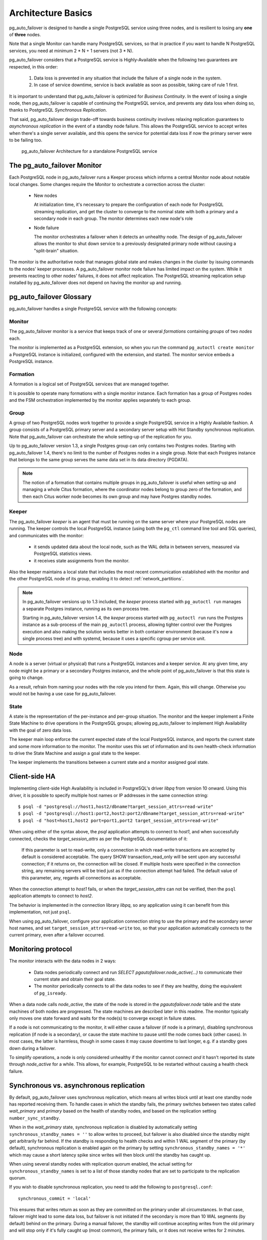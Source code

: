 Architecture Basics
===================

pg_auto_failover is designed to handle a single PostgreSQL service using three
nodes, and is resilient to losing any **one** of **three** nodes.

Note that a single Monitor can handle many PostgreSQL services, so that in
practice if you want to handle N PostgreSQL services, you need at minimum
2 * N + 1 servers (not 3 * N).

pg_auto_failover considers that a PostgreSQL service is Highly-Available when the
following two guarantees are respected, in this order:

  1. Data loss is prevented in any situation that include the failure of a
     single node in the system.

  2. In case of service downtime, service is back available as soon as
     possible, taking care of rule 1 first.

It is important to understand that pg_auto_failover is optimized for *Business
Continuity*. In the event of losing a single node, then pg_auto_failover is capable
of continuing the PostgreSQL service, and prevents any data loss when doing
so, thanks to PostgreSQL *Synchronous Replication*.

That said, pg_auto_failover design trade-off towards business continuity involves
relaxing replication guarantees to *asynchronous replication* in the event
of a standby node failure. This allows the PostgreSQL service to accept
writes when there's a single server available, and this opens the service
for potential data loss if now the primary server were to be failing too.

.. figure:: ./tikz/arch-single-standby.svg
   :alt: pg_auto_failover Architecture for a standalone PostgreSQL service

   pg_auto_failover Architecture for a standalone PostgreSQL service

The pg_auto_failover Monitor
----------------------------

Each PostgreSQL node in pg_auto_failover runs a Keeper process which informs a
central Monitor node about notable local changes. Some changes require the
Monitor to orchestrate a correction across the cluster:

  - New nodes

    At initialization time, it's necessary to prepare the configuration of
    each node for PostgreSQL streaming replication, and get the cluster to
    converge to the nominal state with both a primary and a secondary node
    in each group. The monitor determines each new node's role

  - Node failure

    The monitor orchestrates a failover when it detects an unhealthy node.
    The design of pg_auto_failover allows the monitor to shut down service to a
    previously designated primary node without causing a "split-brain"
    situation.

The monitor is the authoritative node that manages global state and makes
changes in the cluster by issuing commands to the nodes' keeper processes. A
pg_auto_failover monitor node failure has limited impact on the system. While it
prevents reacting to other nodes' failures, it does not affect replication.
The PostgreSQL streaming replication setup installed by pg_auto_failover does not
depend on having the monitor up and running.

pg_auto_failover Glossary
-------------------------

pg_auto_failover handles a single PostgreSQL service with the following concepts:

Monitor
^^^^^^^

The pg_auto_failover monitor is a service that keeps track of one or several
*formations* containing *groups* of two *nodes* each.

The monitor is implemented as a PostgreSQL extension, so when you run the
command ``pg_autoctl create monitor`` a PostgreSQL instance is initialized,
configured with the extension, and started. The monitor service embeds a
PostgreSQL instance.

Formation
^^^^^^^^^

A formation is a logical set of PostgreSQL services that are managed
together.

It is possible to operate many formations with a single monitor instance.
Each formation has a group of Postgres nodes and the FSM orchestration
implemented by the monitor applies separately to each group.

Group
^^^^^

A group of two PostgreSQL nodes work together to provide a single PostgreSQL
service in a Highly Available fashion. A group consists of a PostgreSQL
primary server and a secondary server setup with Hot Standby synchronous
replication. Note that pg_auto_failover can orchestrate the whole setting-up
of the replication for you.

Up to pg_auto_failover version 1.3, a single Postgres group can only
contains two Postgres nodes. Starting with pg_auto_failover 1.4, there's no
limit to the number of Postgres nodes in a single group. Note that each
Postgres instance that belongs to the same group serves the same data set in
its data directory (PGDATA).

.. note::

   The notion of a formation that contains multiple groups in
   pg_auto_failover is useful when setting-up and managing a whole Citus
   formation, where the coordinator nodes belong to group zero of the
   formation, and then each Citus worker node becomes its own group and may
   have Postgres standby nodes.

Keeper
^^^^^^

The pg_auto_failover *keeper* is an agent that must be running on the same
server where your PostgreSQL nodes are running. The keeper controls the
local PostgreSQL instance (using both the ``pg_ctl`` command line tool and
SQL queries), and communicates with the monitor:

  - it sends updated data about the local node, such as the WAL delta in
    between servers, measured via PostgreSQL statistics views.

  - it receives state assignments from the monitor.

Also the keeper maintains a local state that includes the most recent
communication established with the monitor and the other PostgreSQL node of
its group, enabling it to detect :ref:`network_partitions`.

.. note::

   In pg_auto_failover versions up to 1.3 included, the *keeper* process
   started with ``pg_autoctl run`` manages a separate Postgres instance,
   running as its own process tree.

   Starting in pg_auto_failover version 1.4, the *keeper* process started
   with ``pg_autoctl run`` runs the Postgres instance as a sub-process of
   the main ``pg_autoctl`` process, allowing tighter control over the
   Postgres execution and also making the solution works better in both
   container environment (because it's now a single process tree) and with
   systemd, because it uses a specific cgroup per service unit.

Node
^^^^

A node is a server (virtual or physical) that runs a PostgreSQL instances
and a keeper service. At any given time, any node might be a primary or a
secondary Postgres instance, and the whole point of pg_auto_failover is that
this state is going to change.

As a result, refrain from naming your nodes with the role you intend for
them. Again, this will change. Otherwise you would not be having a use case
for pg_auto_failover.

State
^^^^^

A state is the representation of the per-instance and per-group situation.
The monitor and the keeper implement a Finite State Machine to drive
operations in the PostgreSQL groups; allowing pg_auto_failover to implement
High Availability with the goal of zero data loss.

The keeper main loop enforce the current expected state of the local
PostgreSQL instance, and reports the current state and some more information
to the monitor. The monitor uses this set of information and its own
health-check information to drive the State Machine and assign a goal state
to the keeper.

The keeper implements the transitions between a current state and a monitor
assigned goal state.

Client-side HA
--------------

Implementing client-side High Availability is included in PostgreSQL's
driver `libpq` from version 10 onward. Using this driver, it is possible to
specify multiple host names or IP addresses in the same connection string::

  $ psql -d "postgresql://host1,host2/dbname?target_session_attrs=read-write"
  $ psql -d "postgresql://host1:port2,host2:port2/dbname?target_session_attrs=read-write"
  $ psql -d "host=host1,host2 port=port1,port2 target_session_attrs=read-write"

When using either of the syntax above, the `psql` application attempts to
connect to `host1`, and when successfully connected, checks the
*target_session_attrs* as per the PostgreSQL documentation of it:

  If this parameter is set to read-write, only a connection in which
  read-write transactions are accepted by default is considered acceptable.
  The query SHOW transaction_read_only will be sent upon any successful
  connection; if it returns on, the connection will be closed. If multiple
  hosts were specified in the connection string, any remaining servers will
  be tried just as if the connection attempt had failed. The default value
  of this parameter, any, regards all connections as acceptable.

When the connection attempt to `host1` fails, or when the
*target_session_attrs* can not be verified, then the ``psql`` application
attempts to connect to `host2`.

The behavior is implemented in the connection library `libpq`, so any
application using it can benefit from this implementation, not just ``psql``.

When using pg_auto_failover, configure your application connection string to use the
primary and the secondary server host names, and set
``target_session_attrs=read-write`` too, so that your application
automatically connects to the current primary, even after a failover
occurred.

Monitoring protocol
-------------------

The monitor interacts with the data nodes in 2 ways:

  - Data nodes periodically connect and run `SELECT
    pgautofailover.node_active(...)` to communicate their current state and obtain
    their goal state.

  - The monitor periodically connects to all the data nodes to see if they
    are healthy, doing the equivalent of ``pg_isready``.

When a data node calls `node_active`, the state of the node is stored in the
`pgautofailover.node` table and the state machines of both nodes are progressed.
The state machines are described later in this readme. The monitor typically
only moves one state forward and waits for the node(s) to converge except in
failure states.

If a node is not communicating to the monitor, it will either cause a
failover (if node is a primary), disabling synchronous replication (if node
is a secondary), or cause the state machine to pause until the node comes
back (other cases). In most cases, the latter is harmless, though in some
cases it may cause downtime to last longer, e.g. if a standby goes down
during a failover.

To simplify operations, a node is only considered unhealthy if the monitor
cannot connect *and* it hasn't reported its state through `node_active` for
a while. This allows, for example, PostgreSQL to be restarted without
causing a health check failure.

Synchronous vs. asynchronous replication
----------------------------------------

By default, pg_auto_failover uses synchronous replication, which means all
writes block until at least one standby node has reported receiving them. To
handle cases in which the standby fails, the primary switches between two
states called `wait_primary` and `primary` based on the health of standby
nodes, and based on the replication setting ``number_sync_standby``.

When in the `wait_primary` state, synchronous replication is disabled by
automatically setting ``synchronous_standby_names = ''`` to allow writes to
proceed, but failover is also disabled since the standby might get
arbitrarily far behind. If the standby is responding to health checks and
within 1 WAL segment of the primary (by default), synchronous replication is
enabled again on the primary by setting ``synchronous_standby_names = '*'``
which may cause a short latency spike since writes will then block until the
standby has caught up.

When using several standby nodes with replication quorum enabled, the actual
setting for ``synchronous_standby_names`` is set to a list of those standby
nodes that are set to participate to the replication quorum.

If you wish to disable synchronous replication, you need to add the
following to ``postgresql.conf``::

 synchronous_commit = 'local'

This ensures that writes return as soon as they are committed on the primary
under all circumstances. In that case, failover might lead to some data
loss, but failover is not initiated if the secondary is more than 10 WAL
segments (by default) behind on the primary. During a manual failover, the
standby will continue accepting writes from the old primary and will stop
only if it's fully caught up (most common), the primary fails, or it does
not receive writes for 2 minutes.

.. topic:: A note about performance

		   In some cases the performance impact on the write latency when
		   setting synrhonous replication makes the application fails to
		   deliver expected performance. When testing, or production
		   feedback, shows that you are in that case indeed, it is
		   beneficial to switch to using asynchronous replication.

		   The way to achieve that with pg_auto_failover is to change the
		   ``synchronous_commit`` setting. This setting can be set per
		   transaction, per session, or per user: it does not have to be set
		   globally on your Postgres instance.

		   One way to benefit from that would be::

			 alter role fast_and_loose set synchronous_commit to local;

		   That way in the parts of the application where performance is
		   crucial, and where you can also lower your data durability
		   guarantees, your transactions are not waiting on the standby
		   nodes anymore.

Node recovery
-------------

When bringing back a node after a failover, the keeper (``pg_autoctl run``) can
simply be restarted. It will also restart postgres if needed and obtain its
goal state from the monitor. If the failed node was a primary and was
demoted, it will learn this from the monitor. Once the node reports, it is
allowed to come back as a standby by running ``pg_rewind``. If it is too far
behind the node performs a new ``pg_basebackup``.
